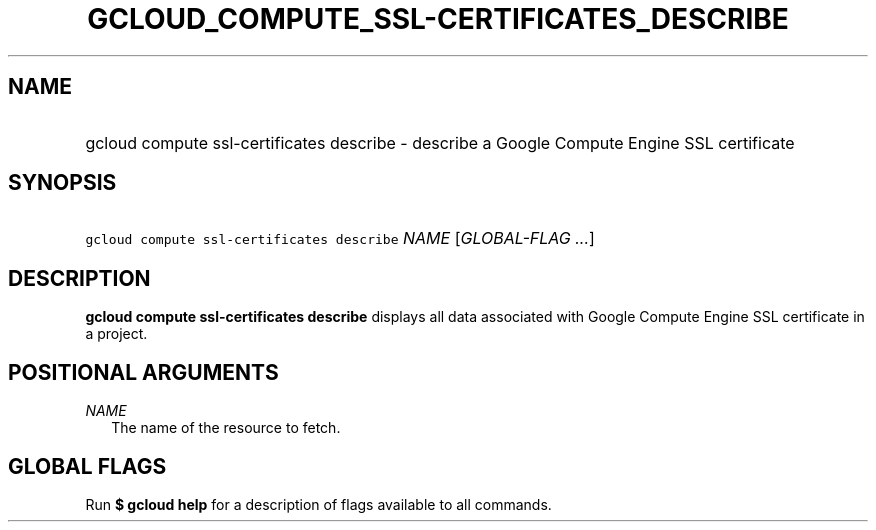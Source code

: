 
.TH "GCLOUD_COMPUTE_SSL\-CERTIFICATES_DESCRIBE" 1



.SH "NAME"
.HP
gcloud compute ssl\-certificates describe \- describe a Google Compute Engine SSL certificate



.SH "SYNOPSIS"
.HP
\f5gcloud compute ssl\-certificates describe\fR \fINAME\fR [\fIGLOBAL\-FLAG\ ...\fR]



.SH "DESCRIPTION"

\fBgcloud compute ssl\-certificates describe\fR displays all data associated
with Google Compute Engine SSL certificate in a project.



.SH "POSITIONAL ARGUMENTS"

\fINAME\fR
.RS 2m
The name of the resource to fetch.


.RE

.SH "GLOBAL FLAGS"

Run \fB$ gcloud help\fR for a description of flags available to all commands.
